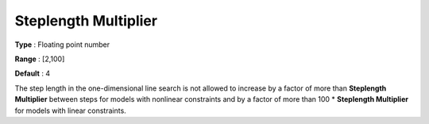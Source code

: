 .. _CONOPT_Advanced_-_Steplength_Multiplier:


Steplength Multiplier
=====================



**Type** :	Floating point number	

**Range** :	[2,100]	

**Default** :	4	



The step length in the one-dimensional line search is not allowed to increase by a factor of more than **Steplength Multiplier**  between steps for models with nonlinear constraints and by a factor of more than 100 * **Steplength Multiplier**  for models with linear constraints.



